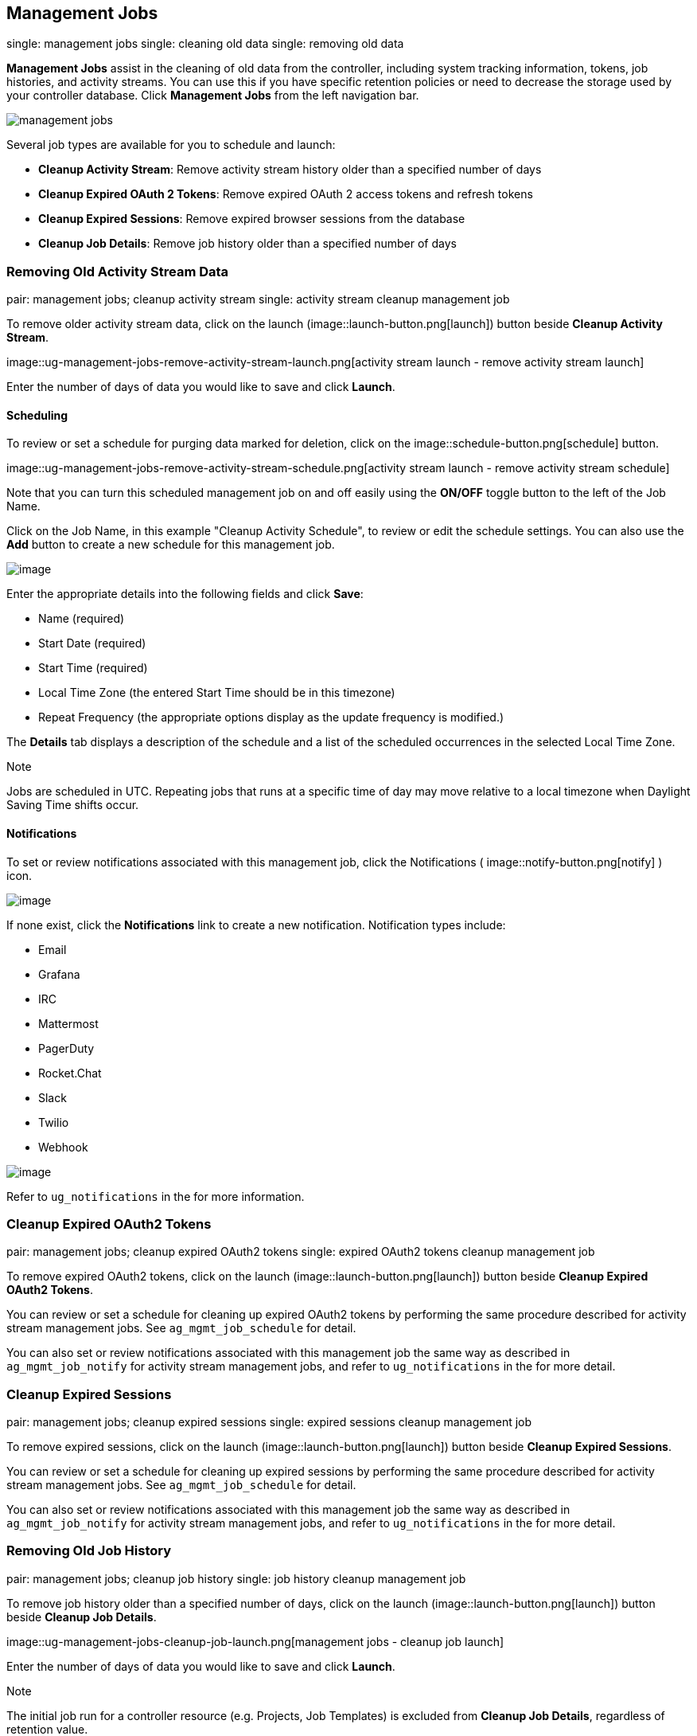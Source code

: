 [[ag_management_jobs]]
== Management Jobs

single: management jobs single: cleaning old data single: removing old
data

*Management Jobs* assist in the cleaning of old data from the
controller, including system tracking information, tokens, job
histories, and activity streams. You can use this if you have specific
retention policies or need to decrease the storage used by your
controller database. Click *Management Jobs* from the left navigation
bar.

image::ug-management-jobs.png[management jobs]

Several job types are available for you to schedule and launch:

* *Cleanup Activity Stream*: Remove activity stream history older than a
specified number of days
* *Cleanup Expired OAuth 2 Tokens*: Remove expired OAuth 2 access tokens
and refresh tokens
* *Cleanup Expired Sessions*: Remove expired browser sessions from the
database
* *Cleanup Job Details*: Remove job history older than a specified
number of days

=== Removing Old Activity Stream Data

pair: management jobs; cleanup activity stream single: activity stream
cleanup management job

To remove older activity stream data, click on the launch
(image::launch-button.png[launch]) button
beside *Cleanup Activity Stream*.

image::ug-management-jobs-remove-activity-stream-launch.png[activity
stream launch - remove activity stream launch]

Enter the number of days of data you would like to save and click
*Launch*.

[[ag_mgmt_job_schedule]]
==== Scheduling

To review or set a schedule for purging data marked for deletion, click
on the image::schedule-button.png[schedule]
button.

image::ug-management-jobs-remove-activity-stream-schedule.png[activity
stream launch - remove activity stream schedule]

Note that you can turn this scheduled management job on and off easily
using the *ON/OFF* toggle button to the left of the Job Name.

Click on the Job Name, in this example "Cleanup Activity Schedule", to
review or edit the schedule settings. You can also use the *Add* button
to create a new schedule for this management job.

image::ug-management-jobs-remove-activity-stream-schedule-details.png[image]

Enter the appropriate details into the following fields and click
*Save*:

* Name (required)
* Start Date (required)
* Start Time (required)
* Local Time Zone (the entered Start Time should be in this timezone)
* Repeat Frequency (the appropriate options display as the update
frequency is modified.)

The *Details* tab displays a description of the schedule and a list of
the scheduled occurrences in the selected Local Time Zone.

Note

Jobs are scheduled in UTC. Repeating jobs that runs at a specific time
of day may move relative to a local timezone when Daylight Saving Time
shifts occur.

[[ag_mgmt_job_notify]]
==== Notifications

To set or review notifications associated with this management job,
click the Notifications (
image::notify-button.png[notify] ) icon.

image::management-job-add-notification.png[image]

If none exist, click the *Notifications* link to create a new
notification. Notification types include:

* Email
* Grafana
* IRC
* Mattermost
* PagerDuty
* Rocket.Chat
* Slack
* Twilio
* Webhook

image::management-job-add-notification-details.png[image]

Refer to `ug_notifications` in the for more information.

=== Cleanup Expired OAuth2 Tokens

pair: management jobs; cleanup expired OAuth2 tokens single: expired
OAuth2 tokens cleanup management job

To remove expired OAuth2 tokens, click on the launch
(image::launch-button.png[launch]) button
beside *Cleanup Expired OAuth2 Tokens*.

You can review or set a schedule for cleaning up expired OAuth2 tokens
by performing the same procedure described for activity stream
management jobs. See `ag_mgmt_job_schedule` for detail.

You can also set or review notifications associated with this management
job the same way as described in `ag_mgmt_job_notify` for activity
stream management jobs, and refer to `ug_notifications` in the for more
detail.

=== Cleanup Expired Sessions

pair: management jobs; cleanup expired sessions single: expired sessions
cleanup management job

To remove expired sessions, click on the launch
(image::launch-button.png[launch]) button
beside *Cleanup Expired Sessions*.

You can review or set a schedule for cleaning up expired sessions by
performing the same procedure described for activity stream management
jobs. See `ag_mgmt_job_schedule` for detail.

You can also set or review notifications associated with this management
job the same way as described in `ag_mgmt_job_notify` for activity
stream management jobs, and refer to `ug_notifications` in the for more
detail.

=== Removing Old Job History

pair: management jobs; cleanup job history single: job history cleanup
management job

To remove job history older than a specified number of days, click on
the launch (image::launch-button.png[launch])
button beside *Cleanup Job Details*.

image::ug-management-jobs-cleanup-job-launch.png[management
jobs - cleanup job launch]

Enter the number of days of data you would like to save and click
*Launch*.

Note

The initial job run for a controller resource (e.g. Projects, Job
Templates) is excluded from *Cleanup Job Details*, regardless of
retention value.

You can review or set a schedule for cleaning up old job history by
performing the same procedure described for activity stream management
jobs. See `ag_mgmt_job_schedule` for detail.

You can also set or review notifications associated with this management
job the same way as described in `ag_mgmt_job_notify` for activity
stream management jobs, and refer to `ug_notifications` in the for more
detail.
